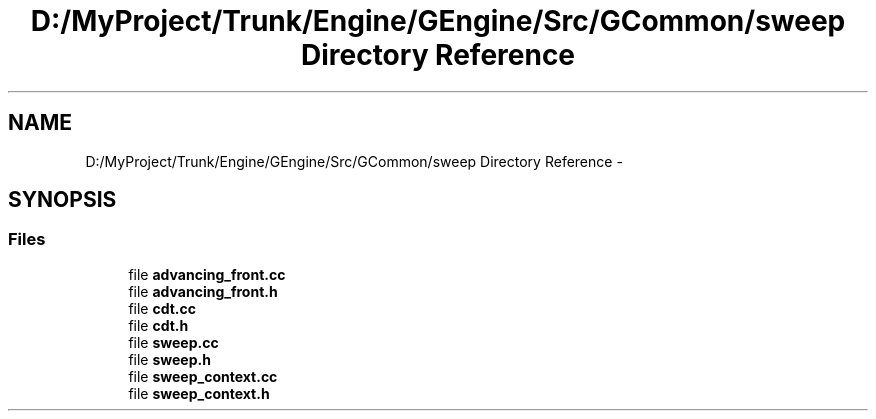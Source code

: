 .TH "D:/MyProject/Trunk/Engine/GEngine/Src/GCommon/sweep Directory Reference" 3 "Sat Dec 26 2015" "Version v0.1" "GEngine" \" -*- nroff -*-
.ad l
.nh
.SH NAME
D:/MyProject/Trunk/Engine/GEngine/Src/GCommon/sweep Directory Reference \- 
.SH SYNOPSIS
.br
.PP
.SS "Files"

.in +1c
.ti -1c
.RI "file \fBadvancing_front\&.cc\fP"
.br
.ti -1c
.RI "file \fBadvancing_front\&.h\fP"
.br
.ti -1c
.RI "file \fBcdt\&.cc\fP"
.br
.ti -1c
.RI "file \fBcdt\&.h\fP"
.br
.ti -1c
.RI "file \fBsweep\&.cc\fP"
.br
.ti -1c
.RI "file \fBsweep\&.h\fP"
.br
.ti -1c
.RI "file \fBsweep_context\&.cc\fP"
.br
.ti -1c
.RI "file \fBsweep_context\&.h\fP"
.br
.in -1c
